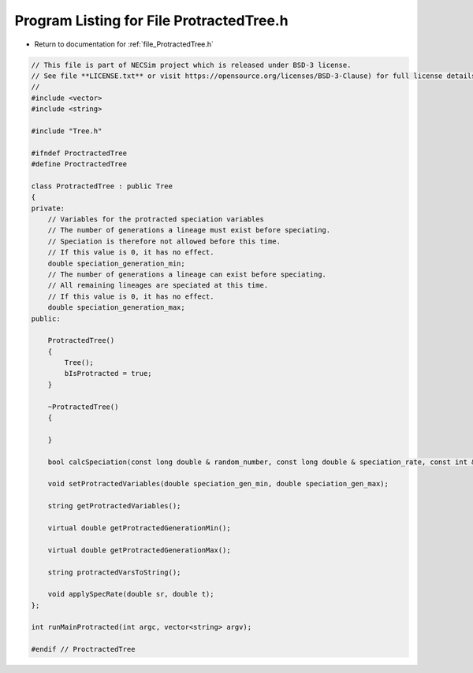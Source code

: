 
.. _program_listing_file_ProtractedTree.h:

Program Listing for File ProtractedTree.h
========================================================================================

- Return to documentation for :ref:`file_ProtractedTree.h`

.. code-block:: cpp

   // This file is part of NECSim project which is released under BSD-3 license.
   // See file **LICENSE.txt** or visit https://opensource.org/licenses/BSD-3-Clause) for full license details.
   //
   #include <vector>
   #include <string>
   
   #include "Tree.h"
   
   #ifndef ProctractedTree
   #define ProctractedTree
   
   class ProtractedTree : public Tree
   {
   private:
       // Variables for the protracted speciation variables
       // The number of generations a lineage must exist before speciating.
       // Speciation is therefore not allowed before this time.
       // If this value is 0, it has no effect.
       double speciation_generation_min;
       // The number of generations a lineage can exist before speciating.
       // All remaining lineages are speciated at this time.
       // If this value is 0, it has no effect.
       double speciation_generation_max;
   public:
       
       ProtractedTree()
       {
           Tree();
           bIsProtracted = true;
       }
       
       ~ProtractedTree()
       {
           
       }
       
       bool calcSpeciation(const long double & random_number, const long double & speciation_rate, const int & no_generations);
       
       void setProtractedVariables(double speciation_gen_min, double speciation_gen_max);
       
       string getProtractedVariables();
       
       virtual double getProtractedGenerationMin();
       
       virtual double getProtractedGenerationMax();
       
       string protractedVarsToString();
       
       void applySpecRate(double sr, double t);
   };
   
   int runMainProtracted(int argc, vector<string> argv);
   
   #endif // ProctractedTree
